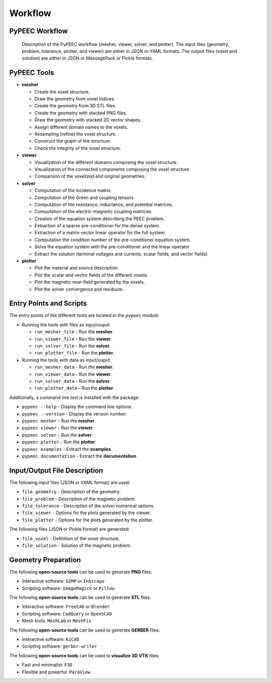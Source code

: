 Workflow
========

PyPEEC Workflow
---------------

.. figure:: ../images/workflow.png

   Description of the PyPEEC workflow (mesher, viewer, solver, and plotter).
   The input files (geometry, problem, tolerance, plotter, and viewer) are either in JSON or YAML formats.
   The output files (voxel and solution) are either in JSON or MessagePack or Pickle formats.

PyPEEC Tools
------------

* **mesher**

  * Create the voxel structure.
  * Draw the geometry from voxel indices.
  * Create the geometry from 3D STL files.
  * Create the geometry with stacked PNG files.
  * Draw the geometry with stacked 2D vector shapes.
  * Assign different domain names to the voxels.
  * Resampling (refine) the voxel structure.
  * Construct the graph of the structure.
  * Check the integrity of the voxel structure.

* **viewer**

  * Visualization of the different domains composing the voxel structure.
  * Visualization of the connected components composing the voxel structure.
  * Comparison of the voxelized and original geometries.

* **solver**

  * Computation of the incidence matrix.
  * Computation of the Green and coupling tensors.
  * Computation of the resistance, inductance, and potential matrices.
  * Computation of the electric-magnetic coupling matrices.
  * Creation of the equation system describing the PEEC problem.
  * Extraction of a sparse pre-conditioner for the dense system.
  * Extraction of a matrix-vector linear operator for the full system.
  * Computation the condition number of the pre-conditioner equation system.
  * Solve the equation system with the pre-conditioner and the linear operator
  * Extract the solution (terminal voltages and currents, scalar fields, and vector fields)

* **plotter**

  * Plot the material and source description.
  * Plot the scalar and vector fields of the different voxels.
  * Plot the magnetic near-field generated by the voxels.
  * Plot the solver convergence and residuum.

Entry Points and Scripts
------------------------

The entry points of the different tools are located in the ``pypeec`` module:

* Running the tools with files as input/ouput:

  * ``run_mesher_file`` - Run the **mesher**.
  * ``run_viewer_file`` - Run the **viewer**.
  * ``run_solver_file`` - Run the **solver**.
  * ``run_plotter_file`` - Run the **plotter**.

* Running the tools with data as input/ouput:

  * ``run_mesher_data`` - Run the **mesher**.
  * ``run_viewer_data`` - Run the **viewer**.
  * ``run_solver_data`` - Run the **solver**.
  * ``run_plotter_data`` - Run the **plotter**.

Additionally, a command line tool is installed with the package:

* ``pypeec --help`` - Display the command line options.
* ``pypeec --version`` - Display the version number.
* ``pypeec mesher`` - Run the **mesher**.
* ``pypeec viewer`` - Run the **viewer**.
* ``pypeec solver`` - Run the **solver**.
* ``pypeec plotter`` - Run the **plotter**.
* ``pypeec examples`` - Extract the **examples**.
* ``pypeec documentation`` - Extract the **documentation**.

Input/Output File Description
-----------------------------

The following input files (JSON or YAML format) are used:

* ``file_geometry`` - Description of the geometry.
* ``file_problem`` - Description of the magnetic problem.
* ``file_tolerance`` - Description of the solver numerical options.
* ``file_viewer`` - Options for the plots generated by the viewer.
* ``file_plotter`` - Options for the plots generated by the plotter.

The following files (JSON or Pickle format) are generated:

* ``file_voxel`` - Definition of the voxel structure.
* ``file_solution`` - Solution of the magnetic problem.

Geometry Preparation
--------------------

The following **open-source tools** can be used to generate **PNG** files:

* Interactive software: ``GIMP`` or ``Inkscape``
* Scripting software: ``ImageMagick`` or ``Pillow``

The following **open-source tools** can be used to generate **STL** files:

* Interactive software: ``FreeCAD`` or ``Blender``
* Scripting software: ``CadQuery`` or ``OpenSCAD``
* Mesh tools: ``MeshLab`` or ``MeshFix``

The following **open-source tools** can be used to generate **GERBER** files:

* Interactive software: ``KiCAD``
* Scripting software: ``gerber-writer``

The following **open-source tools** can be used to **visualize 3D VTK** files:

* Fast and minimalist: ``F3D``
* Flexible and powerful: ``ParaView``
